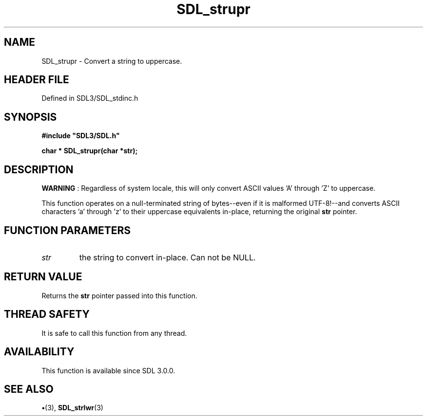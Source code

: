 .\" This manpage content is licensed under Creative Commons
.\"  Attribution 4.0 International (CC BY 4.0)
.\"   https://creativecommons.org/licenses/by/4.0/
.\" This manpage was generated from SDL's wiki page for SDL_strupr:
.\"   https://wiki.libsdl.org/SDL_strupr
.\" Generated with SDL/build-scripts/wikiheaders.pl
.\"  revision SDL-preview-3.1.3
.\" Please report issues in this manpage's content at:
.\"   https://github.com/libsdl-org/sdlwiki/issues/new
.\" Please report issues in the generation of this manpage from the wiki at:
.\"   https://github.com/libsdl-org/SDL/issues/new?title=Misgenerated%20manpage%20for%20SDL_strupr
.\" SDL can be found at https://libsdl.org/
.de URL
\$2 \(laURL: \$1 \(ra\$3
..
.if \n[.g] .mso www.tmac
.TH SDL_strupr 3 "SDL 3.1.3" "Simple Directmedia Layer" "SDL3 FUNCTIONS"
.SH NAME
SDL_strupr \- Convert a string to uppercase\[char46]
.SH HEADER FILE
Defined in SDL3/SDL_stdinc\[char46]h

.SH SYNOPSIS
.nf
.B #include \(dqSDL3/SDL.h\(dq
.PP
.BI "char * SDL_strupr(char *str);
.fi
.SH DESCRIPTION

.B WARNING
: Regardless of system locale, this will only convert ASCII
values 'A' through 'Z' to uppercase\[char46]

This function operates on a null-terminated string of bytes--even if it is
malformed UTF-8!--and converts ASCII characters 'a' through 'z' to their
uppercase equivalents in-place, returning the original
.BR str
pointer\[char46]

.SH FUNCTION PARAMETERS
.TP
.I str
the string to convert in-place\[char46] Can not be NULL\[char46]
.SH RETURN VALUE
Returns the
.BR str
pointer passed into this function\[char46]

.SH THREAD SAFETY
It is safe to call this function from any thread\[char46]

.SH AVAILABILITY
This function is available since SDL 3\[char46]0\[char46]0\[char46]

.SH SEE ALSO
.BR \(bu (3),
.BR SDL_strlwr (3)

